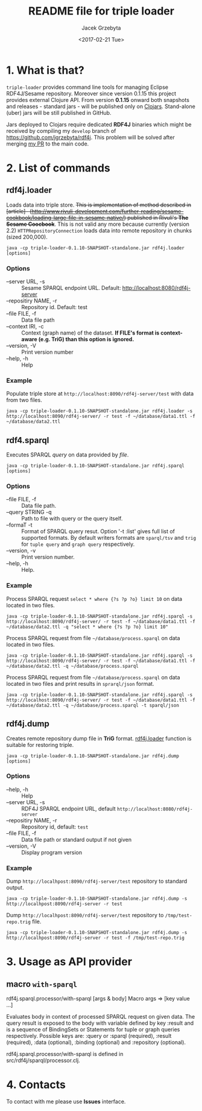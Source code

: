 #+startup: indent showall
#+title: README file for triple loader
#+author: Jacek Grzebyta
#+date: <2017-02-21 Tue>
#+startup: showall

# Travis is switched off
# [[https://travis-ci.org/jgrzebyta/sesame-loader?branch=master][https://travis-ci.org/jgrzebyta/sesame-loader.svg?branch=master]]

[[https://img.shields.io/clojars/v/adalab/triple-loader.svg]]

* 1. What is that?

=triple-loader= provides command line tools for managing Eclipse RDF4J/Sesame repository. Moreover since version 0.1.15 this project provides external Clojure API. From version *0.1.15* onward both snapshots and releases - standard jars - will be published only on [[https://clojars.org/adalab/triple-loader][Clojars]]. Stand-alone (uber) jars will be still published in GitHub.

Jars deployed to Clojars require dedicated *RDF4J* binaries which might be received by compiling my =develop= branch of https://github.com/jgrzebyta/rdf4j. This problem will be solved after merging [[https://github.com/eclipse/rdf4j/pull/758][my PR]] to the main code.

* 2. List of commands
** rdf4j.loader
Loads data into triple store.
+This is implementation of method described in [article]-- (http://www.rivuli-development.com/further-reading/sesame-cookbook/loading-large-file-in-sesame-native/) published in Rivuli's *The Sesame Coocbook*+. This is not valid any more because currently (version 2.2) =HTTPRepositoryConnection= loads data into remote repository in chunks (sized 200,000). 


#+begin_src shell
java -cp triple-loader-0.1.10-SNAPSHOT-standalone.jar rdf4j.loader [options]
#+end_src

*** Options
    - --server URL, -s :: Sesame SPARQL endpoint URL. Default: http://localhost:8080/rdf4j-server                  
    - --repositiry NAME, -r :: Repository id. Default: test
    - --file FILE, -f :: Data file path                                       
    - --context IRI, -c :: Context (graph name) of the dataset. *If FILE's format is context-aware (e.g. TriG) than this option is ignored.* 
    - --version, -V :: Print version number
    - --help, -h :: Help
*** Example

Populate triple store at =http://localhost:8090/rdf4j-server/test= with data from two files.

#+begin_src shell
java -cp triple-loader-0.1.10-SNAPSHOT-standalone.jar rdf4j.loader -s http://localhost:8090/rdf4j-server/ -r test -f ~/database/data1.ttl -f ~/database/data2.ttl
#+end_src


** rdf4.sparql
Executes SPARQL /query/ on data provided by /file/.  

#+begin_src shell
java -cp triple-loader-0.1.10-SNAPSHOT-standalone.jar rdf4j.sparql [options]
#+end_src

*** Options
    - --file FILE, -f :: Data file path.
    - --query STRING -q :: Path to file with query or the query itself.
    - --formaT -t :: Format of SPARQL query resut. Option '-t :list' gives full list of supported formats. 
                     By default writers formats are =sparql/tsv= and =trig= for =tuple query= and =graph query= respectively.
    - --version, -v :: Print version number.
    - --help, -h :: Help.
*** Example

Process SPARQL request =select * where {?s ?p ?o} limit 10= on data located in two files.

#+begin_src shell
java -cp triple-loader-0.1.10-SNAPSHOT-standalone.jar rdf4j.sparql -s http://localhost:8090/rdf4j-server/ -r test -f ~/database/data1.ttl -f ~/database/data2.ttl -q "select * where {?s ?p ?o} limit 10"
#+end_src


Process SPARQL request from file =~/database/process.sparql= on data located in two files.

#+begin_src shell
java -cp triple-loader-0.1.10-SNAPSHOT-standalone.jar rdf4j.sparql -s http://localhost:8090/rdf4j-server/ -r test -f ~/database/data1.ttl -f ~/database/data2.ttl -q ~/database/process.sparql
#+end_src

Process SPARQL request from file =~/database/process.sparql= on data located in two files and print results in =sprarql/json= format.

#+begin_src shell
java -cp triple-loader-0.1.10-SNAPSHOT-standalone.jar rdf4j.sparql -s http://localhost:8090/rdf4j-server/ -r test -f ~/database/data1.ttl -f ~/database/data2.ttl -q ~/database/process.sparql -t sparql/json
#+end_src


** rdf4j.dump
Creates remote repository dump file in *TriG* format. [[#rdf4jloader][rdf4j.loader]] function is suitable for restoring triple. 

#+begin_src shell
java -cp triple-loader-0.1.10-SNAPSHOT-standalone.jar rdf4j.dump [options]
#+end_src

*** Options
- --help, -h :: Help
- --server URL, -s :: RDF4J SPARQL endpoint URL, default =http://localhost:8080/rdf4j-server=
- --repositiry NAME, -r :: Repository id, default: =test=
- --file FILE, -f :: Data file path or standard output if not given 
- --version, -V :: Display program version 

*** Example
Dump =http://localhpost:8090/rdf4j-server/test= repository to standard output.

#+begin_src shell
java -cp triple-loader-0.1.10-SNAPSHOT-standalone.jar rdf4j.dump -s http://localhpost:8090/rdf4j-server -r test
#+end_src


Dump =http://localhpost:8090/rdf4j-server/test= repository to =/tmp/test-repo.trig= file.

#+begin_src shell
java -cp triple-loader-0.1.10-SNAPSHOT-standalone.jar rdf4j.dump -s http://localhpost:8090/rdf4j-server -r test -f /tmp/test-repo.trig
#+end_src

* 3. Usage as API provider

** macro =with-sparql=

rdf4j.sparql.processor/with-sparql
 [args & body]
Macro
   args => [key value ...]

  Evaluates body in context of processed SPARQL request on given data.
  The query result is exposed to the body with variable defined by key :result and
  is a sequence of BindingSets or Statements for tuple or graph queries respectively. 
  Possible keys are: :query or :sparql (required), :result (required), :data (optional), :binding (optional) and :repository (optional).

rdf4j.sparql.processor/with-sparql is defined in src/rdf4j/sparql/processor.clj.


* 4. Contacts
To contact with me please use *Issues* interface.
